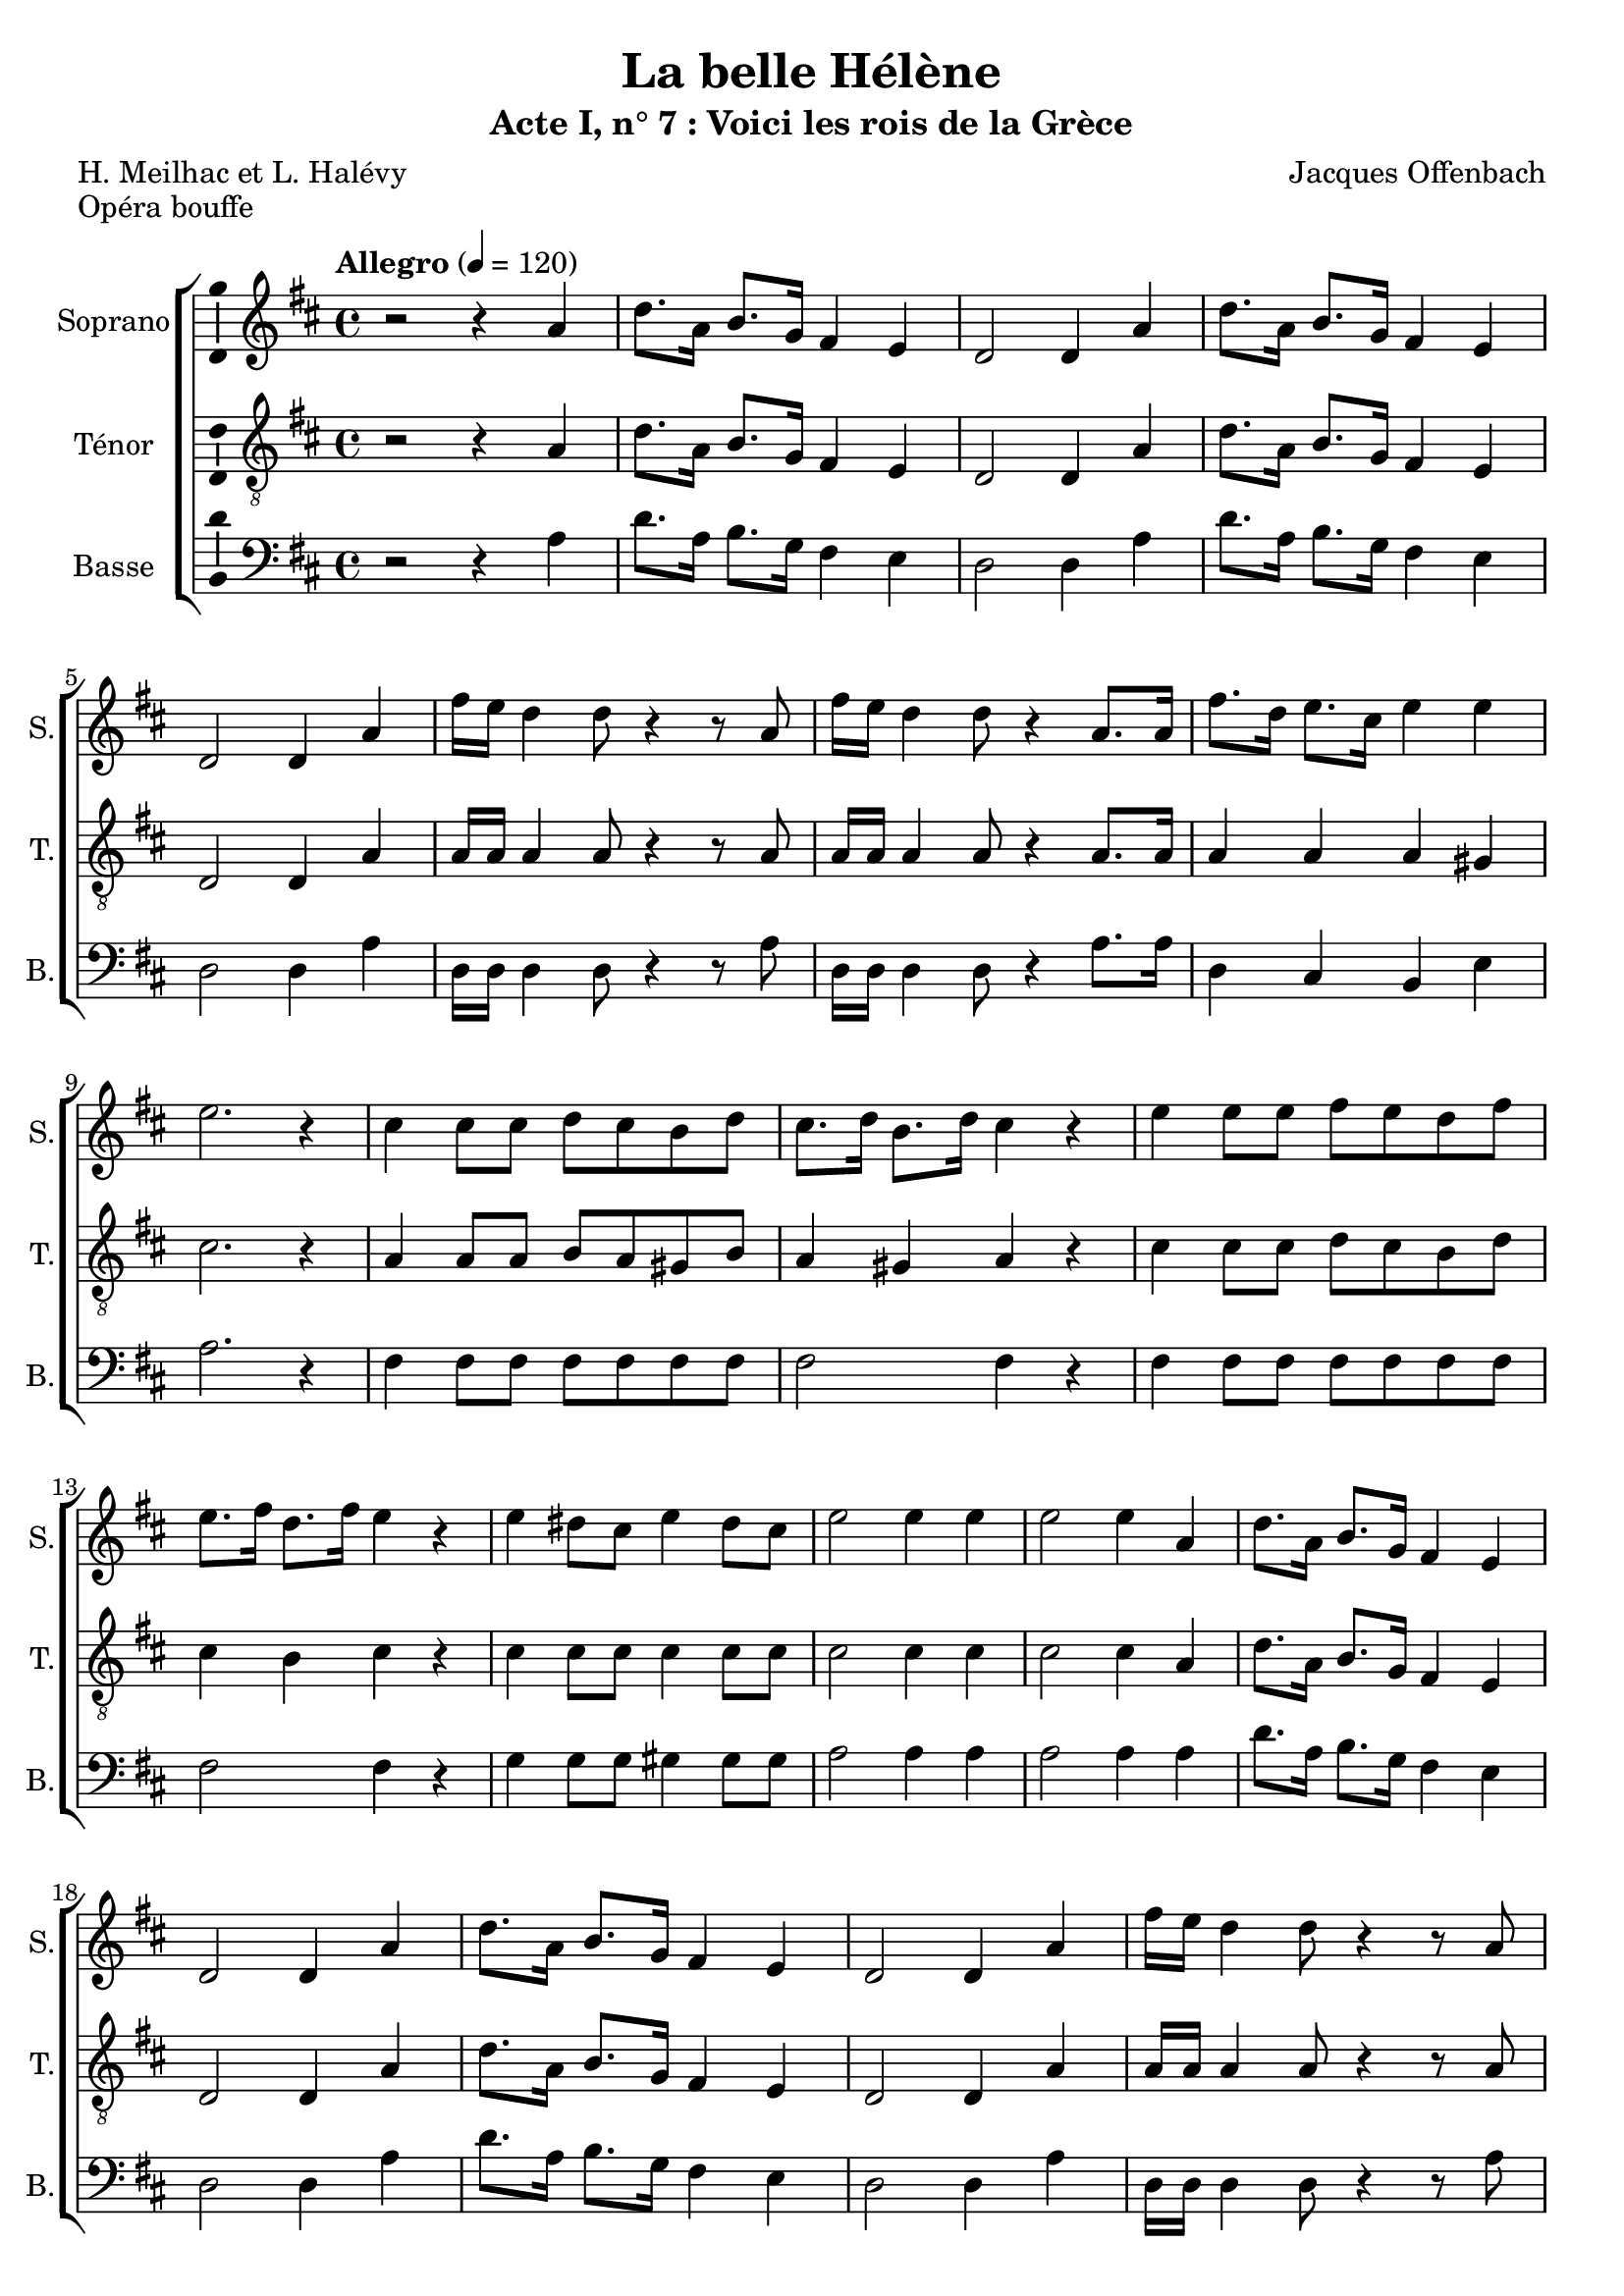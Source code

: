 \version "2.14.2"
\language "italiano"

\header {
  title = "La belle Hélène"
  subtitle = "Acte I, n° 7 : Voici les rois de la Grèce"
  composer = "Jacques Offenbach"
  poet = "H. Meilhac et L. Halévy"
  piece = "Opéra bouffe"
  tagline = "" % no footer
}

global = {
  \key re \major
  \time 4/4
  \tempo "Allegro" 4 = 120
}

notesA = {
  r2 r4 la4
  re8. la16 si8. sol16 fad4 mi
  re2 re4 la'
  re8. la16 si8. sol16 fad4 mi
  re2 re4 la'
  
  fad'16 mi re4 re8 r4 r8 la
  fad'16 mi re4 re8 r4 la8. la16
  fad'8. re16 mi8. dod16 mi4 mi
  mi2. r4
  
  dod4 dod8 dod re dod si re
  dod8. re16 si8. re16 dod4 r
  
  mi4 mi8 mi fad mi re fad
  mi8. fad16 re8. fad16 mi4 r
  
  mi4 red8 dod mi4 red8 dod
  mi2 mi4 mi
  mi2 mi4 la,
  
  re8. la16 si8. sol16 fad4 mi
  re2 re4 la'
  re8. la16 si8. sol16 fad4 mi
  re2 re4 la'
  
  fad'16 mi re4 re8 r4 r8 la
  fad'16 mi re4 re8 r4 la8. la16
  fad'8. re16 si8. mi16 re4 dod
  
  re8. la16 la8. re16 re8. fad16 fad8. sol16
  fad8 mi la, la mi'2
  re8. la16 la8. re16 re8. fad16 fad8. sol16
  fad8 mi la, la mi'2
  
  re8. re16 re2 re4
  fad8. re16 re2 re4
  fad8. re16 re2.
  
  \bar "|."
}

notesC = {
  r2 r4 la4
  re8. la16 si8. sol16 fad4 mi
  re2 re4 la'
  re8. la16 si8. sol16 fad4 mi
  re2 re4 la'
  
  la16 la la4 la8 r4 r8 la
  la16 la la4 la8 r4 la8. la16
  la4 la la sold
  dod2. r4
  
  la4 la8 la si la sold si
  la4 sold la r
  
  dod4 dod8 dod re dod si re
  dod4 si dod r
  
  dod4 dod8 dod dod4 dod8 dod
  dod2 dod4 dod
  dod2 dod4 la
  
  re8. la16 si8. sol16 fad4 mi
  re2 re4 la'
  re8. la16 si8. sol16 fad4 mi
  re2 re4 la'
  
  la16 la la4 la8 r4 r8 la
  la16 la la4 la8 r4 la8. la16
  la4 si la la
  
  la4 la la la
  dod2. dod4
  
  la4 la la la
  dod2. dod4
  
  re8. re16 re2 re4
  re8. re16 re2 re4
  re8. la16 la2.
  
  \bar "|."
}

notesD = {
  r2 r4 la4
  re8. la16 si8. sol16 fad4 mi
  re2 re4 la'
  re8. la16 si8. sol16 fad4 mi
  re2 re4 la'
  
  re,16 re re4 re8 r4 r8 la'
  re,16 re re4 re8 r4 la'8. la16
  re,4 dod si mi
  la2. r4
  
  fad4 fad8 fad fad fad fad fad
  fad2 fad4 r
  
  fad4 fad8 fad fad fad fad fad
  fad2 fad4 r
  
  sol4 sol8 sol sold4 sold8 sold
  la2 la4 la
  la2 la4 la
  
  re8. la16 si8. sol16 fad4 mi
  re2 re4 la'
  re8. la16 si8. sol16 fad4 mi
  re2 re4 la'
  
  re,16 re re4 re8 r4 r8 la'
  re,16 re re4 re8 r4 la'8. la16
  re,4 sol la la
  
  re,4 la' fad re
  la'2. la4
  la4 la fad re
  la'2. la4
  
  la8. si16 si2 si4
  la8. si16 si2 si4
  la8. re16 re2.
  
  \bar "|."
}

lyricsA = \lyricmode {
  
}

lyricsC = \lyricmode {
  
}

lyricsD = \lyricmode {
  
}

\score {
  \new ChoirStaff <<
    \new Staff <<
      \set Staff.midiInstrument = #"choir aahs"
      \new Voice = "Soprano" <<
        \global
        \set Staff.instrumentName = #"Soprano"
        \set Staff.shortInstrumentName = #"S."
        \relative do'' {
          \clef treble
          \notesA
        }
        \addlyrics {
          \lyricsA
        }
      >>
    >>
    \new Staff <<
      \set Staff.midiInstrument = #"choir aahs"
      \new Voice = "Ténor" <<
        \global
        \set Staff.instrumentName = #"Ténor"
        \set Staff.shortInstrumentName = #"T."
        \relative do' {
          \clef "G_8"
          \notesC
        }
        \addlyrics {
          \lyricsC
        }
      >>
    >>
    \new Staff <<
      \set Staff.midiInstrument = #"choir aahs"
      \new Voice = "Basse" <<
        \global
        \set Staff.instrumentName = #"Basse"
        \set Staff.shortInstrumentName = #"B."
        \relative do' {
          \clef bass
          \notesD
        }
        \addlyrics {
          \lyricsD
        }
      >>
    >>
  >>
  
  \midi { }
  
  \layout {
    \context {
        \Voice
        \consists Ambitus_engraver % display ambitus
    }
  }
}
